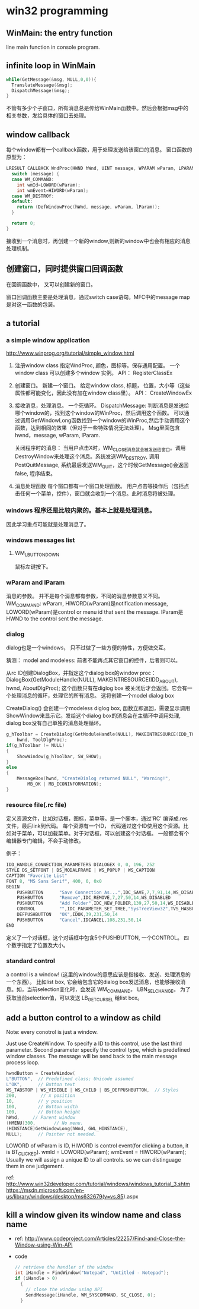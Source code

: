 * win32 programming
** WinMain: the entry function
   line main function in console program.
** infinite loop in WinMain
   #+begin_src C :includes <stdio.h>
   while(GetMessage(&msg, NULL,0,0)){
     TranslateMessage(&msg);
     DispatchMessage(&msg);
   }
   #+end_src
   不管有多少个子窗口，所有消息总是传给WinMain函数中。然后会根据msg中的相关参数，发给具体的窗口去处理。
** window callback
   每个window都有一个callback函数，用于处理发送给该窗口的消息。
   窗口函数的原型为：
   #+begin_src C :includes <stdio.h>
   LRESULT CALLBACK WndProc(HWND hWnd, UINT message, WPARAM wParam, LPARAM lParam) {
     switch (message) {
     case WM_COMMAND:
       int wmId=LOWORD(wParam);
       int wmEvent=HIWORD(wParam);
     case WM_DESTROY:
     default:
       return (DefWindowProc(hWnd, message, wParam, lParam));
     }
   
     return 0;
   }
   #+end_src
   接收到一个消息时，再创建一个新的window,则新的window中也会有相应的消息处理机制。
** 创建窗口，同时提供窗口回调函数
   在回调函数中， 又可以创建新的窗口。

   窗口回调函数主要是处理消息，通过switch case语句。MFC中的message map是对这一函数的包装。


   
** a tutorial
*** a simple window application
    http://www.winprog.org/tutorial/simple_window.html
    1. 注册window class
       指定WndProc, 颜色，图标等。保存通用配置。
       一个window class 可以创建多个window 实例。
       API： RegisterClassEx
    2. 创建窗口。
       新建一个窗口。
       给定window class, 标题， 位置，大小等（这些属性都可能变化，因此没有加在window class里）。
       API： CreateWindowEx
    3. 接收消息，处理消息。
       一个死循环。
       DispatchMessage: 判断消息是发送给哪个window的，找到这个window的WinProc，然后调用这个函数。
       可以通过调用GetWindowLong函数找到一个window的WinProc,然后手动调用这个函数，达到相同的效果（但对于一些特殊情况无法处理）。 Msg里面包含hwnd，message, wParam, lParam.

       关闭程序时的消息：
       当用户点击X时，WM_CLOSE消息就会被发送给窗口。调用DestroyWindow来处理这个消息。系统发送WM_DESTROY, 调用 PostQuitMessage, 系统最后发送WM_QUIT，这个时候GetMessage()会返回false, 程序结束。
       
    4. 消息处理函数
       每个窗口都有一个窗口处理函数。
       用户点击等操作后（包括点击任何一个菜单，控件），窗口就会收到一个消息。此时消息将被处理。
*** windows 程序还是比较内聚的。基本上就是处理消息。
    因此学习重点可能就是处理消息了。
*** windows messages list
**** WM_LBUTTONDOWN
     鼠标左键按下。
     
    
*** wParam and lParam
    消息的参数。 并不是每个消息都有参数，不同的消息参数意义不同。
    WM_COMMAND: wParam, HIWORD(wParam)是notification message, LOWORD(wParam)是control or menu id that sent the message. lParam是HWND to the control sent the message.
*** dialog
    dialog也是一个windows， 只不过做了一些方便的特性，方便做交互。

    猜测： model and modeless: 前者不能再点其它窗口的控件，后者则可以。

    从rc ID创建DialogBox，并指定这个dialog box的window proc：
    DialogBox(GetModuleHandle(NULL), MAKEINTRESOURCE(IDD_ABOUT), hwnd, AboutDlgProc);
    这个函数只有在diglog box 被关闭后才会返回。它会有一个处理消息的循环，处理它的所有消息。
    这将创建一个model dialog box

    CreateDialog() 会创建一个modeless diglog box, 函数立即返回，需要显示调用 ShowWindow来显示它。发给这个dialog box的消息会在主循环中调用处理, dialog box没有自己单独的消息处理循环。
    #+begin_src C :includes <stdio.h>
        g_hToolbar = CreateDialog(GetModuleHandle(NULL), MAKEINTRESOURCE(IDD_TOOLBAR),
            hwnd, ToolDlgProc);
        if(g_hToolbar != NULL)
        {
            ShowWindow(g_hToolbar, SW_SHOW);
        }
        else
        {
            MessageBox(hwnd, "CreateDialog returned NULL", "Warning!",  
                MB_OK | MB_ICONINFORMATION);
        }
    #+end_src

*** resource file(.rc file)
    定义资源文件，比如对话框，图标，菜单等。是一个脚本，通过'RC' 编译成.res文件，最后link到代码。
    每个资源有一个ID， 代码通过这个ID使用这个资源。比如对于菜单，可以加载菜单。对于对话框，可以创建这个对话框。
    一般都会有个编辑器专门编辑，不会手动修改。

    例子：
    #+begin_src C :includes <stdio.h>
    IDD_HANDLE_CONNECTION_PARAMETERS DIALOGEX 0, 0, 196, 252
    STYLE DS_SETFONT | DS_MODALFRAME | WS_POPUP | WS_CAPTION
    CAPTION "Favorite List"
    FONT 8, "MS Sans Serif", 400, 0, 0x0
    BEGIN
        PUSHBUTTON      "Save Connection As...",IDC_SAVE,7,7,91,14,WS_DISABLED
        PUSHBUTTON      "Remove",IDC_REMOVE,7,27,50,14,WS_DISABLED
        PUSHBUTTON      "Add Folder",IDC_NEW_FOLDER,139,27,50,14,WS_DISABLED
        CONTROL         "",IDC_PARAMETER_SET_TREE,"SysTreeView32",TVS_HASBUTTONS | TVS_HASLINES | TVS_LINESATROOT | TVS_SHOWSELALWAYS | WS_BORDER | WS_TABSTOP,7,56,182,168
        DEFPUSHBUTTON   "OK",IDOK,39,231,50,14
        PUSHBUTTON      "Cancel",IDCANCEL,108,231,50,14
    END
    #+end_src
    定义了一个对话框，这个对话框中包含5个PUSHBUTTON, 一个CONTROL。
    四个数字指定了位置及大小。

*** standard control
    a control is a window! (这里的window的意思应该是指接收、发送、处理消息的一个东西）。
    比如list box, 它会给包含它的dialog box发送消息，也能够接收消息。如，当前selection变化时，会发送 WM_COMMAND， LBN_SELCHANGE。
    为了获取当前selection值，可以发送 LB_GETCURSEL 给list box。
** add a button control to a window as child
   Note: every conotrol is just a window.

   Just use CreateWindow. To specify a ID to this control, use the last third parameter.
   Second parameter specify the control type, which is predefined window classes.
   The message will be send back to the main message process loop. 
   #+begin_src C :includes <stdio.h>
	hwndButton = CreateWindow( 
    L"BUTTON",  // Predefined class; Unicode assumed 
    L"OK",      // Button text 
    WS_TABSTOP | WS_VISIBLE | WS_CHILD | BS_DEFPUSHBUTTON,  // Styles 
    200,         // x position 
    10,         // y position 
    100,        // Button width
    100,        // Button height
    hWnd,     // Parent window
    (HMENU)300,       // No menu.
    (HINSTANCE)GetWindowLong(hWnd, GWL_HINSTANCE), 
    NULL);      // Pointer not needed.
   #+end_src

   LOWORD of wParam is ID, HIWORD is control event(for clicking a button, it is BT_CLICKED).
   		wmId    = LOWORD(wParam);
		wmEvent = HIWORD(wParam);
   Usually we will assign a unique ID to all controls. so we can distinguage them in one judgement.

   ref: http://www.win32developer.com/tutorial/windows/windows_tutorial_3.shtm
   https://msdn.microsoft.com/en-us/library/windows/desktop/ms632679(v=vs.85).aspx
** kill a window given its window name and class name
   - ref: http://www.codeproject.com/Articles/22257/Find-and-Close-the-Window-using-Win-API
   - code
     #+begin_src C :includes <stdio.h>
     // retrieve the handler of the window  
     int iHandle = FindWindow("Notepad", "Untitled - Notepad");
     if (iHandle > 0)
       {
         // close the window using API        
         SendMessage(iHandle, WM_SYSCOMMAND, SC_CLOSE, 0);
       } 
     #+end_src



   